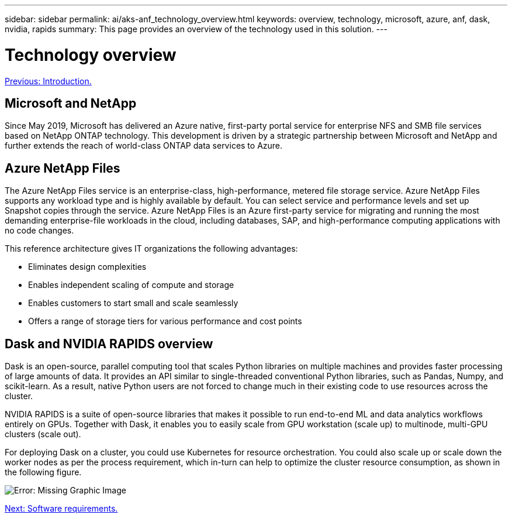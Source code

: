 ---
sidebar: sidebar
permalink: ai/aks-anf_technology_overview.html
keywords: overview, technology, microsoft, azure, anf, dask, nvidia, rapids
summary: This page provides an overview of the technology used in this solution.
---

= Technology overview
:hardbreaks:
:nofooter:
:icons: font
:linkattrs:
:imagesdir: ./../media/

//
// This file was created with NDAC Version 2.0 (August 17, 2020)
//
// 2021-08-12 10:46:35.593393
//

link:aks-anf_introduction.html[Previous: Introduction.]

[.lead]
== Microsoft and NetApp

Since May 2019, Microsoft has delivered an Azure native, first-party portal service for enterprise NFS and SMB file services based on NetApp ONTAP technology. This development is driven by a strategic partnership between Microsoft and NetApp and further extends the reach of world-class ONTAP data services to Azure.

== Azure NetApp Files

The Azure NetApp Files service is an enterprise-class, high-performance, metered file storage service. Azure NetApp Files supports any workload type and is highly available by default. You can select service and performance levels and set up Snapshot copies through the service. Azure NetApp Files is an Azure first-party service for migrating and running the most demanding enterprise-file workloads in the cloud, including databases, SAP, and high-performance computing applications with no code changes.

This reference architecture gives IT organizations the following advantages:

* Eliminates design complexities
* Enables independent scaling of compute and storage
* Enables customers to start small and scale seamlessly
* Offers a range of storage tiers for various performance and cost points

== Dask and NVIDIA RAPIDS overview

Dask is an open-source, parallel computing tool that scales Python libraries on multiple machines and provides faster processing of large amounts of data. It provides an API similar to single-threaded conventional Python libraries, such as Pandas, Numpy, and scikit-learn. As a result, native Python users are not forced to change much in their existing code to use resources across the cluster.

NVIDIA RAPIDS is a suite of open-source libraries that makes it possible to run end-to-end ML and data analytics workflows entirely on GPUs. Together with Dask, it enables you to easily scale from GPU workstation (scale up) to multinode, multi-GPU clusters (scale out).

For deploying Dask on a cluster, you could use Kubernetes for resource orchestration. You could also scale up or scale down the worker nodes as per the process requirement, which in-turn can help to optimize the cluster resource consumption, as shown in the following figure.

image:aks-anf_image2.png[Error: Missing Graphic Image]

link:aks-anf_software_requirements.html[Next: Software requirements.]
